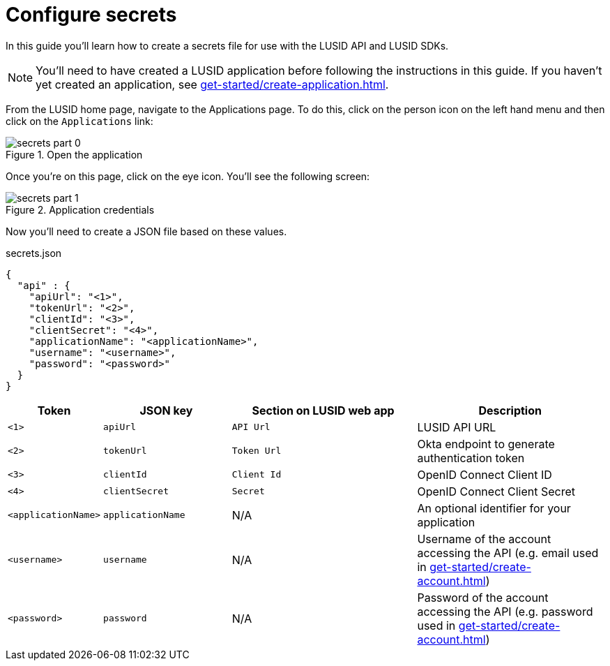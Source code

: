 = Configure secrets
:description: This guide walks through how to configure the secrets file that contains credentials for the LUSID API.
:page-pagination: true

In this guide you'll learn how to create a secrets file for use with the LUSID API and LUSID SDKs.

[NOTE]
====
You'll need to have created a LUSID application before following the instructions in this guide.
If you haven't yet created an application, see xref:get-started/create-application.adoc[].
====

From the LUSID home page, navigate to the Applications page.
To do this, click on the person icon on the left hand menu and then click on the `Applications` link:

.Open the application
image::secrets-part-0.png[]

Once you're on this page, click on the eye icon. 
You'll see the following screen: 

.Application credentials
image::secrets-part-1.png[]

Now you'll need to create a JSON file based on these values.

.secrets.json
[source, json]
----
{
  "api" : {
    "apiUrl": "<1>",
    "tokenUrl": "<2>",
    "clientId": "<3>",
    "clientSecret": "<4>",
    "applicationName": "<applicationName>",
    "username": "<username>",
    "password": "<password>"
  }
}
----

[opts="header", cols="1,2,3,3"]
|===
| Token | JSON key | Section on LUSID web app | Description 
| `<1>` | `apiUrl` | `API Url` | LUSID API URL
| `<2>` | `tokenUrl` | `Token Url` | Okta endpoint to generate authentication token
| `<3>` | `clientId` | `Client Id` |  OpenID Connect Client ID
| `<4>` | `clientSecret` | `Secret` |  OpenID Connect Client Secret
| `<applicationName>` | `applicationName` | N/A |  An optional identifier for your application
| `<username>` | `username` | N/A |  Username of the account accessing the API (e.g. email used in xref:get-started/create-account.adoc[])
| `<password>` | `password` | N/A |  Password of the account accessing the API (e.g. password used in xref:get-started/create-account.adoc[])
|===
